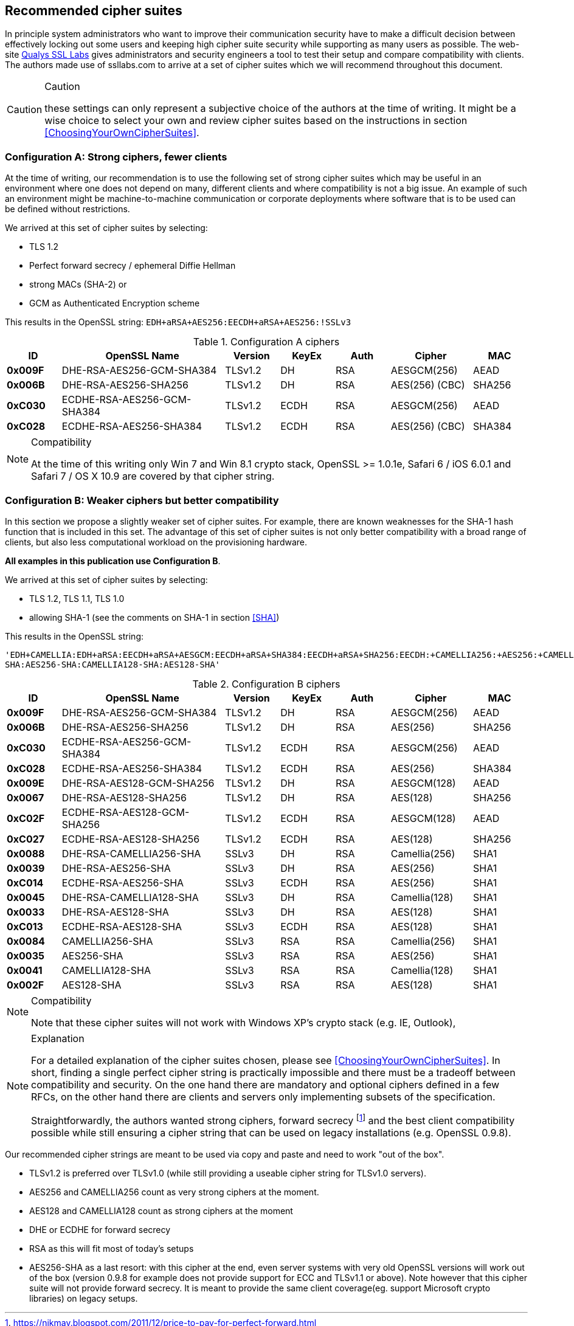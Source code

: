 == Recommended cipher suites

In principle system administrators who want to improve their
communication security have to make a difficult decision between
effectively locking out some users and keeping high cipher suite
security while supporting as many users as possible.  The web-site
https://www.ssllabs.com/[Qualys SSL Labs] gives administrators and
security engineers a tool to test their setup and compare
compatibility with clients. The authors made use of ssllabs.com to
arrive at a set of cipher suites which we will recommend throughout
this document.

[CAUTION]
.Caution
====
these settings can only represent a subjective
choice of the authors at the time of writing. It might be a wise
choice to select your own and review cipher suites based on the
instructions in section <<ChoosingYourOwnCipherSuites>>.
====


=== Configuration A: Strong ciphers, fewer clients

At the time of writing, our recommendation is to use the following set of strong cipher
suites which may be useful in an environment where one does not depend on many,
different clients and where compatibility is not a big issue.  An example
of such an environment might be machine-to-machine communication or corporate
deployments where software that is to be used can be defined without restrictions.


We arrived at this set of cipher suites by selecting:

* TLS 1.2
* Perfect forward secrecy / ephemeral Diffie Hellman
* strong MACs (SHA-2) or
* GCM as Authenticated Encryption scheme

This results in the OpenSSL string:
`EDH+aRSA+AES256:EECDH+aRSA+AES256:!SSLv3`

//%$\implies$ resolves to 
//[source,terminal]
//----
//%openssl ciphers -V $string
//----
// TODO make a column for cipher chaining mode} --> not really important, is it?

[cols="<10s,<30,<10,<10,<10,<15,<10",options="header"]
.Configuration A ciphers
|====
| ID     | OpenSSL Name                | Version       | KeyEx     | Auth   | Cipher         | MAC
| 0x009F | DHE-RSA-AES256-GCM-SHA384   | TLSv1.2       | DH        | RSA    | AESGCM(256)    | AEAD
| 0x006B | DHE-RSA-AES256-SHA256       | TLSv1.2       | DH        | RSA    | AES(256) (CBC) | SHA256
| 0xC030 | ECDHE-RSA-AES256-GCM-SHA384 | TLSv1.2       | ECDH      | RSA    | AESGCM(256)    | AEAD
| 0xC028 | ECDHE-RSA-AES256-SHA384     | TLSv1.2       | ECDH      | RSA    | AES(256) (CBC) | SHA384
|====

[NOTE]
.Compatibility
====
At the time of this writing only Win 7 and Win 8.1 crypto stack,
OpenSSL >= 1.0.1e, Safari 6 / iOS 6.0.1 and Safari 7 / OS X 10.9
are covered by that cipher string.
====

//% XXX author: (Adi) this depends on the chosing your own cipher chapter XXX
//%In case you need to support other/different clients, see information
//%about choosing your own cipher string in section
//%\ref{section:ChoosingYourOwnCipherSuites}.

=== Configuration B: Weaker ciphers but better compatibility

In this section we propose a slightly weaker set of cipher suites.  For
example, there are known weaknesses for the SHA-1 hash function that is
included in this set.  The advantage of this set of cipher suites is not only
better compatibility with a broad range of clients, but also less computational
workload on the provisioning hardware.


*All examples in this publication use Configuration B*.

We arrived at this set of cipher suites by selecting:


* TLS 1.2, TLS 1.1, TLS 1.0
* allowing SHA-1 (see the comments on SHA-1 in section <<SHA>>)

This results in the OpenSSL string:

`'EDH+CAMELLIA:EDH+aRSA:EECDH+aRSA+AESGCM:EECDH+aRSA+SHA384:EECDH+aRSA+SHA256:EECDH:+CAMELLIA256:+AES256:+CAMELLIA128:+AES128:+SSLv3:!aNULL:!eNULL:!LOW:!3DES:!MD5:!EXP:!PSK:!SRP:!DSS:!RC4:!SEED:!ECDSA:CAMELLIA256-SHA:AES256-SHA:CAMELLIA128-SHA:AES128-SHA'`

// todo make a column for cipher chaining mode


[cols="<10s,<30,<10,<10,<10,<15,<10",options="header"]
.Configuration B ciphers
|====
| ID     | OpenSSL Name                | Version       | KeyEx     | Auth   | Cipher         | MAC
| 0x009F | DHE-RSA-AES256-GCM-SHA384   | TLSv1.2       | DH        | RSA    | AESGCM(256)    | AEAD
| 0x006B | DHE-RSA-AES256-SHA256       | TLSv1.2       | DH        | RSA    | AES(256)       | SHA256
| 0xC030 | ECDHE-RSA-AES256-GCM-SHA384 | TLSv1.2       | ECDH      | RSA    | AESGCM(256)    | AEAD
| 0xC028 | ECDHE-RSA-AES256-SHA384     | TLSv1.2       | ECDH      | RSA    | AES(256)       | SHA384
| 0x009E | DHE-RSA-AES128-GCM-SHA256   | TLSv1.2       | DH        | RSA    | AESGCM(128)    | AEAD
| 0x0067 | DHE-RSA-AES128-SHA256       | TLSv1.2       | DH        | RSA    | AES(128)       | SHA256
| 0xC02F | ECDHE-RSA-AES128-GCM-SHA256 | TLSv1.2       | ECDH      | RSA    | AESGCM(128)    | AEAD
| 0xC027 | ECDHE-RSA-AES128-SHA256     | TLSv1.2       | ECDH      | RSA    | AES(128)       | SHA256
| 0x0088 | DHE-RSA-CAMELLIA256-SHA     | SSLv3         | DH        | RSA    | Camellia(256)  | SHA1
| 0x0039 | DHE-RSA-AES256-SHA          | SSLv3         | DH        | RSA    | AES(256)       | SHA1
| 0xC014 | ECDHE-RSA-AES256-SHA        | SSLv3         | ECDH      | RSA    | AES(256)       | SHA1
| 0x0045 | DHE-RSA-CAMELLIA128-SHA     | SSLv3         | DH        | RSA    | Camellia(128)  | SHA1
| 0x0033 | DHE-RSA-AES128-SHA          | SSLv3         | DH        | RSA    | AES(128)       | SHA1
| 0xC013 | ECDHE-RSA-AES128-SHA        | SSLv3         | ECDH      | RSA    | AES(128)       | SHA1
| 0x0084 | CAMELLIA256-SHA             | SSLv3         | RSA       | RSA    | Camellia(256)  | SHA1
| 0x0035 | AES256-SHA                  | SSLv3         | RSA       | RSA    | AES(256)       | SHA1
| 0x0041 | CAMELLIA128-SHA             | SSLv3         | RSA       | RSA    | Camellia(128)  | SHA1
| 0x002F | AES128-SHA                  | SSLv3         | RSA       | RSA    | AES(128)       | SHA1
|====

[NOTE]
.Compatibility
====
Note that these cipher suites will not work with Windows XP's crypto stack (e.g. IE, Outlook),
//%%Java 6, Java 7 and Android 2.3. Java 7 could be made compatible by installing the "Java 
//%%Cryptography Extension (JCE) Unlimited Strength Jurisdiction Policy Files"
//%%(JCE) \footnote{\url{http://www.oracle.com/technetwork/java/javase/downloads/jce-7-download-432124.html}}.
//We could not verify yet if installing JCE also fixes the Java 7
//DH-parameter length limitation (1024 bit). 
//\todo{do that!}
====


[NOTE]
.Explanation
====
For a detailed explanation of the cipher suites chosen, please see
<<ChoosingYourOwnCipherSuites>>. In short, finding a single perfect cipher
string is practically impossible and there must be a tradeoff between compatibility and security.
On the one hand there are mandatory and optional ciphers defined in a few RFCs, 
on the other hand there are clients and servers only implementing subsets of the 
specification.

Straightforwardly, the authors wanted strong ciphers, forward secrecy
footnote:[https://nikmav.blogspot.com/2011/12/price-to-pay-for-perfect-forward.html]
and the best client compatibility possible while still ensuring a cipher string that can be
used on legacy installations (e.g. OpenSSL 0.9.8).
====

Our recommended cipher strings are meant to be used via copy and paste and need to work
"out of the box".

* TLSv1.2 is preferred over TLSv1.0 (while still providing a useable cipher string for TLSv1.0 servers).
* AES256 and CAMELLIA256 count as very strong ciphers at the moment.
* AES128 and CAMELLIA128 count as strong ciphers at the moment
* DHE or ECDHE for forward secrecy
* RSA as this will fit most of today's setups
* AES256-SHA as a last resort: with this cipher at the end, even server systems with very old OpenSSL versions will work out of the box (version 0.9.8 for example does not provide support for ECC and TLSv1.1 or above). Note however that this cipher suite will not provide forward secrecy. It is meant to provide the same client coverage(eg. support Microsoft crypto libraries) on legacy setups.



